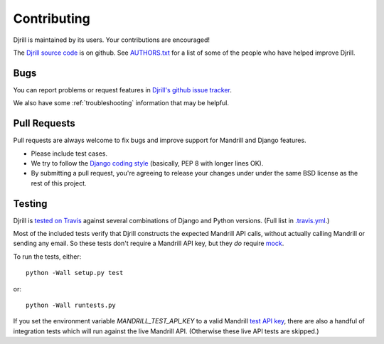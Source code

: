 .. _contributing:

Contributing
============

Djrill is maintained by its users. Your contributions are encouraged!

The `Djrill source code`_ is on github. See `AUTHORS.txt`_ for a list
of some of the people who have helped improve Djrill.

.. _Djrill source code: https://github.com/brack3t/Djrill
.. _AUTHORS.txt: https://github.com/brack3t/Djrill/blob/master/AUTHORS.txt


Bugs
----

You can report problems or request features in
`Djrill's github issue tracker <https://github.com/brack3t/Djrill/issues>`_.

We also have some :ref:`troubleshooting` information that may be helpful.


Pull Requests
-------------

Pull requests are always welcome to fix bugs and improve support for Mandrill and Django features.

* Please include test cases.
* We try to follow the `Django coding style`_ (basically, PEP 8 with longer lines OK).
* By submitting a pull request, you're agreeing to release your changes under under
  the same BSD license as the rest of this project.

.. Intentionally point to Django dev branch for coding docs (rather than Django stable):
.. _Django coding style:
    https://docs.djangoproject.com/en/dev/internals/contributing/writing-code/coding-style/


Testing
-------

Djrill is `tested on Travis <https://travis-ci.org/brack3t/Djrill>`_ against several
combinations of Django and Python versions. (Full list in
`.travis.yml <https://github.com/brack3t/Djrill/blob/master/.travis.yml>`_.)

Most of the included tests verify that Djrill constructs the expected Mandrill API
calls, without actually calling Mandrill or sending any email. So these tests
don't require a Mandrill API key, but they *do* require
`mock <http://www.voidspace.org.uk/python/mock/index.html>`_.

To run the tests, either::

    python -Wall setup.py test

or::

    python -Wall runtests.py


If you set the environment variable `MANDRILL_TEST_API_KEY` to a valid Mandrill
`test API key`_, there are also a handful of integration tests which will run against
the live Mandrill API. (Otherwise these live API tests are skipped.)

.. _test API key: https://mandrill.zendesk.com/hc/en-us/articles/205582447#test_key
